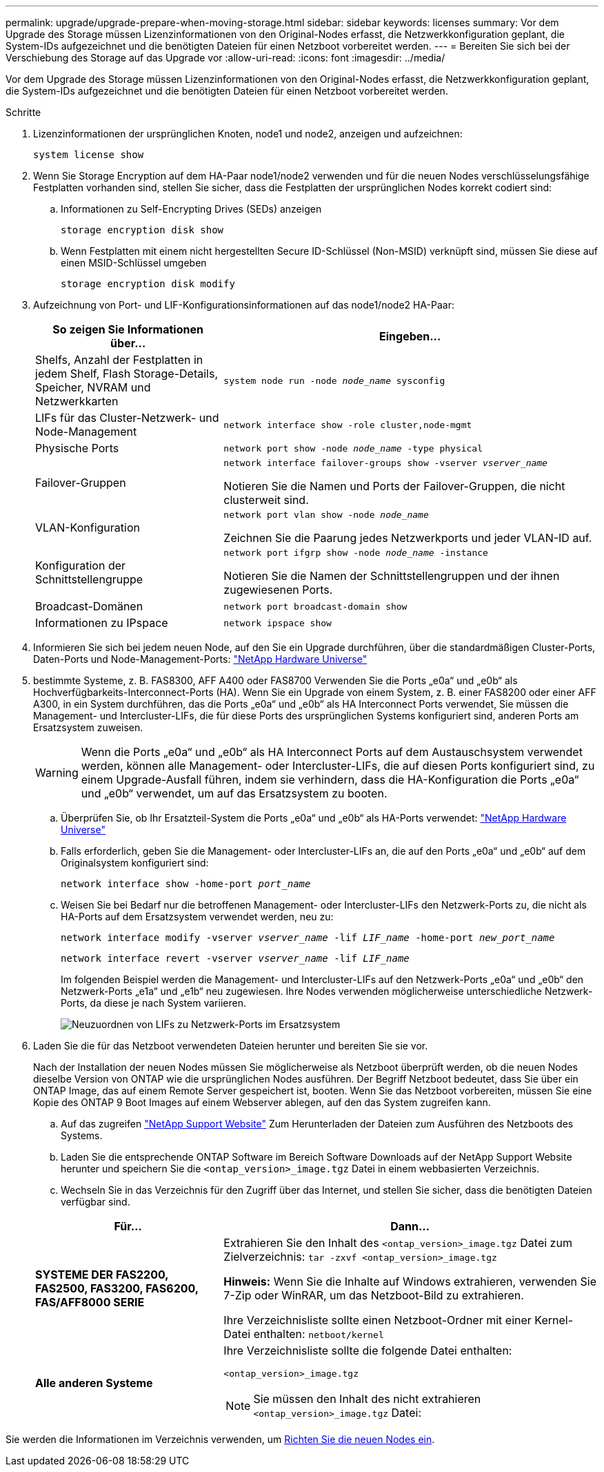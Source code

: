 ---
permalink: upgrade/upgrade-prepare-when-moving-storage.html 
sidebar: sidebar 
keywords: licenses 
summary: Vor dem Upgrade des Storage müssen Lizenzinformationen von den Original-Nodes erfasst, die Netzwerkkonfiguration geplant, die System-IDs aufgezeichnet und die benötigten Dateien für einen Netzboot vorbereitet werden. 
---
= Bereiten Sie sich bei der Verschiebung des Storage auf das Upgrade vor
:allow-uri-read: 
:icons: font
:imagesdir: ../media/


[role="lead"]
Vor dem Upgrade des Storage müssen Lizenzinformationen von den Original-Nodes erfasst, die Netzwerkkonfiguration geplant, die System-IDs aufgezeichnet und die benötigten Dateien für einen Netzboot vorbereitet werden.

.Schritte
. Lizenzinformationen der ursprünglichen Knoten, node1 und node2, anzeigen und aufzeichnen:
+
`system license show`

. Wenn Sie Storage Encryption auf dem HA-Paar node1/node2 verwenden und für die neuen Nodes verschlüsselungsfähige Festplatten vorhanden sind, stellen Sie sicher, dass die Festplatten der ursprünglichen Nodes korrekt codiert sind:
+
.. Informationen zu Self-Encrypting Drives (SEDs) anzeigen
+
`storage encryption disk show`

.. Wenn Festplatten mit einem nicht hergestellten Secure ID-Schlüssel (Non-MSID) verknüpft sind, müssen Sie diese auf einen MSID-Schlüssel umgeben
+
`storage encryption disk modify`



. [[Prepare_move_Store_3]]Aufzeichnung von Port- und LIF-Konfigurationsinformationen auf das node1/node2 HA-Paar:
+
[cols="1,2"]
|===
| So zeigen Sie Informationen über... | Eingeben... 


 a| 
Shelfs, Anzahl der Festplatten in jedem Shelf, Flash Storage-Details, Speicher, NVRAM und Netzwerkkarten
 a| 
`system node run -node _node_name_ sysconfig`



 a| 
LIFs für das Cluster-Netzwerk- und Node-Management
 a| 
`network interface show -role cluster,node-mgmt`



 a| 
Physische Ports
 a| 
`network port show -node _node_name_ -type physical`



 a| 
Failover-Gruppen
 a| 
`network interface failover-groups show -vserver _vserver_name_`

Notieren Sie die Namen und Ports der Failover-Gruppen, die nicht clusterweit sind.



 a| 
VLAN-Konfiguration
 a| 
`network port vlan show -node _node_name_`

Zeichnen Sie die Paarung jedes Netzwerkports und jeder VLAN-ID auf.



 a| 
Konfiguration der Schnittstellengruppe
 a| 
`network port ifgrp show -node _node_name_ -instance`

Notieren Sie die Namen der Schnittstellengruppen und der ihnen zugewiesenen Ports.



 a| 
Broadcast-Domänen
 a| 
`network port broadcast-domain show`



 a| 
Informationen zu IPspace
 a| 
`network ipspace show`

|===
. Informieren Sie sich bei jedem neuen Node, auf den Sie ein Upgrade durchführen, über die standardmäßigen Cluster-Ports, Daten-Ports und Node-Management-Ports: https://hwu.netapp.com["NetApp Hardware Universe"^]
. [[assign_lifs]]bestimmte Systeme, z. B. FAS8300, AFF A400 oder FAS8700 Verwenden Sie die Ports „e0a“ und „e0b“ als Hochverfügbarkeits-Interconnect-Ports (HA). Wenn Sie ein Upgrade von einem System, z. B. einer FAS8200 oder einer AFF A300, in ein System durchführen, das die Ports „e0a“ und „e0b“ als HA Interconnect Ports verwendet, Sie müssen die Management- und Intercluster-LIFs, die für diese Ports des ursprünglichen Systems konfiguriert sind, anderen Ports am Ersatzsystem zuweisen.
+

WARNING: Wenn die Ports „e0a“ und „e0b“ als HA Interconnect Ports auf dem Austauschsystem verwendet werden, können alle Management- oder Intercluster-LIFs, die auf diesen Ports konfiguriert sind, zu einem Upgrade-Ausfall führen, indem sie verhindern, dass die HA-Konfiguration die Ports „e0a“ und „e0b“ verwendet, um auf das Ersatzsystem zu booten.

+
--
.. Überprüfen Sie, ob Ihr Ersatzteil-System die Ports „e0a“ und „e0b“ als HA-Ports verwendet: https://hwu.netapp.com["NetApp Hardware Universe"^]
.. Falls erforderlich, geben Sie die Management- oder Intercluster-LIFs an, die auf den Ports „e0a“ und „e0b“ auf dem Originalsystem konfiguriert sind:
+
`network interface show -home-port _port_name_`

.. Weisen Sie bei Bedarf nur die betroffenen Management- oder Intercluster-LIFs den Netzwerk-Ports zu, die nicht als HA-Ports auf dem Ersatzsystem verwendet werden, neu zu:
+
`network interface modify -vserver _vserver_name_ -lif _LIF_name_ -home-port _new_port_name_`

+
`network interface revert -vserver _vserver_name_ -lif _LIF_name_`

+
Im folgenden Beispiel werden die Management- und Intercluster-LIFs auf den Netzwerk-Ports „e0a“ und „e0b“ den Netzwerk-Ports „e1a“ und „e1b“ neu zugewiesen. Ihre Nodes verwenden möglicherweise unterschiedliche Netzwerk-Ports, da diese je nach System variieren.

+
image::../upgrade/media/reassign_lifs.PNG[Neuzuordnen von LIFs zu Netzwerk-Ports im Ersatzsystem]



--
. [[Prepare_move_Store_5]]Laden Sie die für das Netzboot verwendeten Dateien herunter und bereiten Sie sie vor.
+
Nach der Installation der neuen Nodes müssen Sie möglicherweise als Netzboot überprüft werden, ob die neuen Nodes dieselbe Version von ONTAP wie die ursprünglichen Nodes ausführen. Der Begriff Netzboot bedeutet, dass Sie über ein ONTAP Image, das auf einem Remote Server gespeichert ist, booten. Wenn Sie das Netzboot vorbereiten, müssen Sie eine Kopie des ONTAP 9 Boot Images auf einem Webserver ablegen, auf den das System zugreifen kann.

+
.. Auf das zugreifen https://mysupport.netapp.com/site/["NetApp Support Website"^] Zum Herunterladen der Dateien zum Ausführen des Netzboots des Systems.
.. Laden Sie die entsprechende ONTAP Software im Bereich Software Downloads auf der NetApp Support Website herunter und speichern Sie die `<ontap_version>_image.tgz` Datei in einem webbasierten Verzeichnis.
.. Wechseln Sie in das Verzeichnis für den Zugriff über das Internet, und stellen Sie sicher, dass die benötigten Dateien verfügbar sind.


+
[cols="1,2"]
|===
| Für... | Dann... 


 a| 
*SYSTEME DER FAS2200, FAS2500, FAS3200, FAS6200, FAS/AFF8000 SERIE*
 a| 
Extrahieren Sie den Inhalt des `<ontap_version>_image.tgz` Datei zum Zielverzeichnis:
`tar -zxvf <ontap_version>_image.tgz`

*Hinweis:* Wenn Sie die Inhalte auf Windows extrahieren, verwenden Sie 7-Zip oder WinRAR, um das Netzboot-Bild zu extrahieren.

Ihre Verzeichnisliste sollte einen Netzboot-Ordner mit einer Kernel-Datei enthalten:
`netboot/kernel`



 a| 
*Alle anderen Systeme*
 a| 
Ihre Verzeichnisliste sollte die folgende Datei enthalten:

`<ontap_version>_image.tgz`


NOTE: Sie müssen den Inhalt des nicht extrahieren `<ontap_version>_image.tgz` Datei:

|===


Sie werden die Informationen im Verzeichnis verwenden, um xref:upgrade-set-up-new-nodes.adoc[Richten Sie die neuen Nodes ein].
